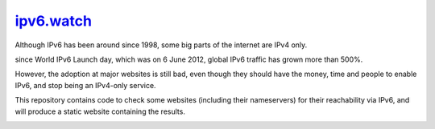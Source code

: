 `ipv6.watch <https://ipv6.watch>`_
=========

.. image:: https://img.shields.io/travis/andir/ipv6.watch.svg
   :target: https://travis-ci.org/andir/ipv6.watch
.. image:: https://img.shields.io/coveralls/andir/ipv6.watch.svg
   :target: https://coveralls.io/github/andir/ipv6.watch
.. image:: https://www.quantifiedcode.com/api/v1/project/b57c8b93d7e54c029981c2295f34b2e1/badge.svg
  :target: https://www.quantifiedcode.com/app/project/b57c8b93d7e54c029981c2295f34b2e1
  :alt: Code issues

Although IPv6 has been around since 1998, some big parts of the internet are IPv4 only.

since World IPv6 Launch day, which was on 6 June 2012, global IPv6 traffic has grown more than 500%.

However, the adoption at major websites is still bad, even though they should have the money, time
and people to enable IPv6, and stop being an IPv4-only service.

This repository contains code to check some websites (including their nameservers) for their
reachability via IPv6, and will produce a static website containing the results.

.. image:: misc/World_IPv6_launch_banner_512.png?raw=true
   :alt: WORLD IPV6 LAUNCH is 6 June 2012 – The Future is Forever
   :target: http://www.worldipv6launch.org
